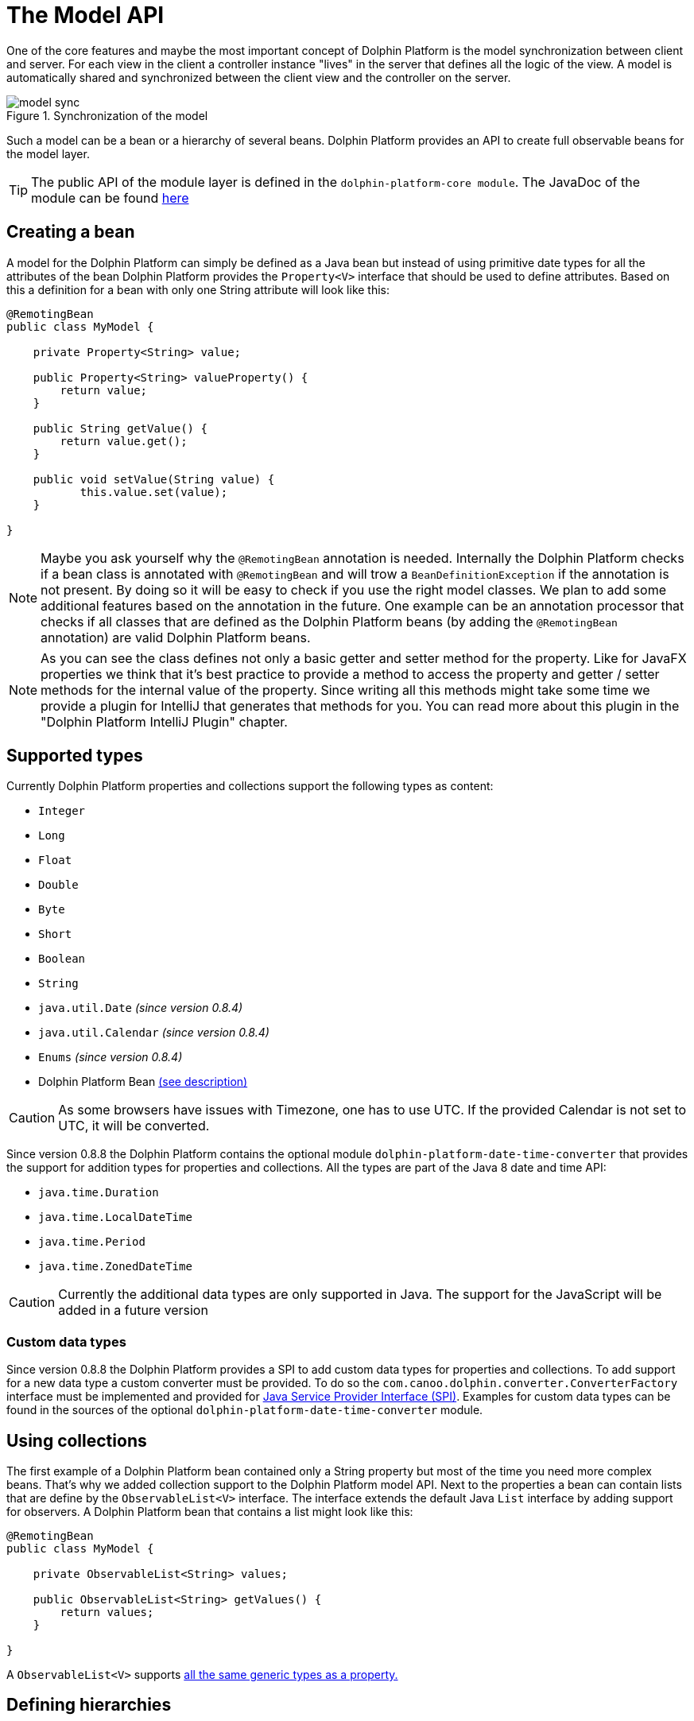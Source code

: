 
= The Model API

One of the core features and maybe the most important concept of Dolphin Platform is the model synchronization between
client and server. For each view in the client a controller instance "lives" in the server that defines all the logic of
the view. A model is automatically shared and synchronized between the client view and the controller on the server.

.Synchronization of the model
image::model-sync.png[]

Such a model can be a bean or a hierarchy of several beans. Dolphin Platform provides an API to create full observable
beans for the model layer.

TIP: The public API of the module layer is defined in the `dolphin-platform-core module`. The JavaDoc of the module can
be found link:javadoc/core/[here]

== Creating a bean

A model for the Dolphin Platform can simply be defined as a Java bean but instead of using primitive date types for all
the attributes of the bean Dolphin Platform provides the `Property<V>` interface that should be used to define
attributes. Based on this a definition for a bean with only one String attribute will look like this:

[source,java]
----
@RemotingBean
public class MyModel {

    private Property<String> value;
    
    public Property<String> valueProperty() {
        return value;
    }
    
    public String getValue() {
        return value.get();
    }
   
    public void setValue(String value) {
           this.value.set(value);
    }

}
----

NOTE: Maybe you ask yourself why the `@RemotingBean` annotation is needed. Internally the Dolphin Platform checks if a bean
class is annotated with `@RemotingBean` and will trow a `BeanDefinitionException` if the annotation is not present. By
doing so it will be easy to check if you use the right model classes. We plan to add some additional features based on
the annotation in the future. One example can be an annotation processor that checks if all classes that are defined as
the Dolphin Platform beans (by adding the `@RemotingBean` annotation) are valid Dolphin Platform beans.

NOTE: As you can see the class defines not only a basic getter and setter method for the property.
Like for JavaFX properties we think that it's best practice to provide a method to access the property
and getter / setter methods for the internal value of the property. Since writing all this methods might
take some time we provide a plugin for IntelliJ that generates that methods for you. You can read more about
this plugin in the "Dolphin Platform IntelliJ Plugin" chapter.


[[supported-types]]
== Supported types

Currently Dolphin Platform properties and collections support the following types as content:

* `Integer`
* `Long`
* `Float`
* `Double`
* `Byte`
* `Short`
* `Boolean`
* `String`
* `java.util.Date` _(since version 0.8.4)_
* `java.util.Calendar` _(since version 0.8.4)_
* `Enums` _(since version 0.8.4)_
* Dolphin Platform Bean <<bean-hierarchies, (see description)>>

CAUTION: As some browsers have issues with Timezone, one has to use UTC. If the provided Calendar is not set to UTC, it
will be converted.

Since version 0.8.8 the Dolphin Platform contains the optional module `dolphin-platform-date-time-converter` that provides
the support for addition types for properties and collections. All the types are part of the Java 8 date and time API:

* `java.time.Duration`
* `java.time.LocalDateTime`
* `java.time.Period`
* `java.time.ZonedDateTime`


CAUTION: Currently the additional data types are only supported in Java. The support for the JavaScript will be added
in a future version

=== Custom data types

Since version 0.8.8 the Dolphin Platform provides a SPI to add custom data types for properties and collections. To add
support for a new data type a custom converter must be provided. To do so the `com.canoo.dolphin.converter.ConverterFactory`
interface must be implemented and provided for
https://docs.oracle.com/javase/tutorial/ext/basics/spi.html[Java Service Provider Interface (SPI)]. Examples for custom
data types can be found in the sources of the optional `dolphin-platform-date-time-converter` module.

== Using collections

The first example of a Dolphin Platform bean contained only a String property but most of the time you need more complex
beans. That's why we added collection support to the Dolphin Platform model API. Next to the properties a bean can contain
lists that are define by the `ObservableList<V>` interface. The interface extends the default Java `List` interface by adding
support for observers. A Dolphin Platform bean that contains a list might look like this:

[source,java]
----
@RemotingBean
public class MyModel {

    private ObservableList<String> values;

    public ObservableList<String> getValues() {
        return values;
    }

}
----

A `ObservableList<V>` supports <<supported-types, all the same generic types as a property.>>

[[bean-hierarchies]]
== Defining hierarchies

A `Property<V>` or `ObservableList<V>` instance can not only hold primitive types. As defined in the supported types a property
or list can contain other beans, too. By doing so a model can define a hierarchy of several beans. The following class
shows how a model class that contains a list of other beans might look:

[source,java]
----
@RemotingBean
public class MainModel {

    private ObservableList<MyModel> values;

    public ObservableList<MyModel> getValues() {
        return values;
    }

}
----

In this example instances of the `MyModel` that was shown as an example earlier can be stored in the list of this model
class.

CAUTION: It's important to now that a developer should never create new model instances "by hand". If a model will be
created by simply calling it's constructor it won't become part of the synchronized models. To create new model
instances the Dolphin Platform bean manager must be used. The API of the bean manager and how it can be used to create
new instances of models and beans <<bean-manager, will be shown later.>>

== Add observer

Both the `Property<V>` and `ObservableList<V>` interface implement the observer pattern. By doing so changes in the
model layer can easily be handled in the view and the controller. The interfaces provide methods to add observer that
will be called whenever the internal content will change. The following snippet shows how an observer can be added to
a property:

[source,java]
----
myModel.valueProperty().onChanged(e -> System.out.print("Property changed"));
----

Once the value of the value property will be changed the given observer will be triggered. For properties the observer
is defined by the `ValueChangeListener` class.
In the given example a lambda expression is used as the observer. So whenever the value will be changed a "Property changed" message will be printed
to the console.

TIP: The Dolphin Platform modules are compiled against Java 7 but provide a very good support for Java 8 lambda 
expressions. Wherever it makes sense interfaces are defined as functional interface. By doing so instances of the 
interface can be defined as a lambda expression when using Java 8. In the given example the lambda implements the
`ValueChangeListener` interface of the Dolphin Platform.

Whenever a `ValueChangeListener` is called an event object is provided. This object can be used to access the old and
the new value of a change:

[source,java]
----
myModel.valueProperty().onChanged(e -> print("Property changed from " + e.getOldValue() + " to " + e.getNewValue()));
----

_TODO: Subscription_

[source,java]
----
Subscription subscription = myModel.valueProperty().onChanged(e -> print("Property changed"));
----

== Defining the model of a MVC group

As you can see in the following image each MVC group in the Dolphin Platform contains a model. A MVC group is based on the
MVC pattern and contains a controller, a view and a model. In the Dolphin Platform approach the controller lives on the server
and the view is defined on the client. The model is shared between the client and the server.

.A MVC group
image::model-sync.png[]

As we have seen until now a model is defined by properties and collections. Since `Property<V>` and `ObservableList<V>` are
defined as interfaces and no model provides a specific constructor it's still not clear how a new instance of a model should
created. Thanks to the Dolphin Platform architecture a developer don't need to think about the model instanciation or the
lifecycle of a model. Whenever a new MVC group is created by the platform the model instance will be created automatically.
To do so the model must be defined in the controller. The Dolphin Platform provides the `@RemotingModel` annotation that is
used to inject the created model instance in the controller instance. The following sample code shows a minimal controller
that defines its model type:

----
@RemotingController
public class MyController {

    @RemotingModel
    private MyModel model;

}
----

The model instance will be automatically synchronized with the client. Since the model is completelly observable you can
 simply bind the properties and lists that are defined in the model to your UI components in the client.

[[bean-manager]]
== Working with the BeanManager

TODO

=== Creating new model instances

Since all beans of the Dolphin Platform model layer will be synchronized between client and server a new model instance
can not be created "by hand" (`MyBean bean = new MyBean`). So instead of creating a new bean instance by calling its
constructor the BeanManager interface must be used to create a new bean instance. By doing so the bean instance will
automatically be added to the bean manager and synchronized between client and server. Here is an example how a bean
instance can be created:

----
MyBean bean = beanManager.create(MyBean.class);
----

=== Removing a bean

The BeanManager interface provides several deprecated methods to remove beans:

* `void remove(Object bean)`
* `void removeAll(Class<?> beanClass)`
* `void removeAll(Object... beans)`
* `void removeAll(Collection<?> beans)`

All these methods do not work transitively. This means that in a hierarchy of beans all beans must be detached from the
bean manager seperately.

In addition the BeanManager interface provides a method to check if a bean is still synchronized between client and
server or if it's already removed from the bean manager:

* `boolean isManaged(Object bean)`

CAUTION: Currently all mentioned methods are deprecated. Since the Dolphin Platform provides its own Garbage
Collector beans can be automatically removed by the bean manager once they are not referenced in the model layer anymore.
The deprecated methods will be removed in a future release.

== The Dolphin Platform garbage collection

The Dolphin Platform contains a garbage collection on the server that will automatically remove all bean instances from
the remoting layer that aren't referenced anymore by other beans. Internally the garbage collection is working by
reference counting.


== How to work with the Model API

To get a better overview of the API that helps you to define presentation models in Dolphin Platform we added a small
example.
Let's say we have the following view that can be part of a photo library app:

.Example Application
image::model-example-1.png[]

In this view, we have several elements that need a data model. If the data of this app is stored on a server the data
model must be shared between the client and the server. When having a look at the screen we can see 3 different elements
that need data from the data model to visualize itself or provide user interaction:

* The title of the screen needs a String as its content. We can display the title of a photo album or an internationalized
string.
* The slider that defines a value. Let's imagine that the interaction with the slider changes the size of the pictures in
the main area. Maybe the last value of the slider should be stored on the server to automatically save user preferences
* All pictures in the main area. As you can see each card in this area contains an image and maybe a badge in the top
right corner. A badge element in the top right corner visualizes if the photo is flagged.

Based on this definition we would create a presentation model that might look like this one:

.The presentation model
image::model-example-2.png[]

When defining such a model in JavaFX, you can use the cool property API and the observable collections that are part of
JavaFX. Modern JavaScript frameworks like AngularJS or Polymer provide a similar behavior and therefore we decided to
offer the same benefits when defining models with the Dolphin Platform. In Dolphin Platform you work with properties and
observable collections, too. Therefore it's really easy to define a hierarchical model for your view. A model for the
shown view might look like this:

[source,java]
----
@RemotingBean
public class PhotoOverviewModel {

  private Property<String> title;

  private Property<Double> sliderValue;

  private ObservableList<PhotoModel> photos;

  //getter & setter

}

@RemotingBean
public class PhotoModel {

  private Property<String> imageUrl;

  private Property<Boolean> flagged;

  //getter & setter

}
----

All properties and collections in the Dolphin Platform are observable and therefore it's quite easy to observe them on
the client and the server:

[source,java]
----
myModel.getTitleProperty().onChange(e -> System.out.println("New title: " + e.getNewValue()));
----

For all client APIs we support first class support for the Dolphin Platform properties. When working with JavaFX for
example it's quite easy and intuitive to bind a synchronized Dolphin Platform property to a JavaFX property:

[source,java]
----
FXBinder.bind(booleanJavaFXProperty).bidirectionalTo(booleanDolphinProperty);
----

On JavaScript clients the handling is even more elegant as you can bind the Dolphin Platform model directly in HTML.

The main benefit of this concept is that you can use the same model classes on the server and the client. Because the
model will automatically be synchronized between the view and the server controller it feels like you work with the same
instance. By doing so you can simply bind a string property to a textfield in the view and observe it's value on the
server. The change events will automatically be fired on the server when you start typing in the textfield.

== Property Binding

The Dolphin Platform provides an easy way to create a bidirectional binding between 2 properties of the same generic type.
Currently the binding API only supports properties that are defined in the same client session. If you want to sync
properties on several clients the event bus is currently the best way to do this.
To create a binding between 2 properties in the same client session you need the `PropertyBinder` class. An instance of
this class can simply be injected in any controller:

[source,java]
----
@RemotingController
public class MyController {

    @Inject
    private PropertyBinder binder;

}
----

All bindings are defined by qualifiers that are represented by the `Qualifier` class. For a new binding you need to
define a `Qualifier` instance that defines the generic type of the properties that should be bound. Since you can reuse
the `Qualifier` instance for all bindings of that type it's best practice to create a static instance:

[source,java]
----
public interface MyConstants {

    public final static Qualifier<String> userNameQualifier = Qualifier<String>.create();

}
----

Once you have the `PropertyBinder` instance and the `Qualifier` you can start defining bindings. To do so you define the same
qualifier for all properties that should be bound:

[source,java]
----
propertyBinder.bind(model.userNameProperty(), MyConstants.userNameQualifier);
----

By using the same qualifier in several controller classes you can simply bind properties in a client scope without doing
manual updates.